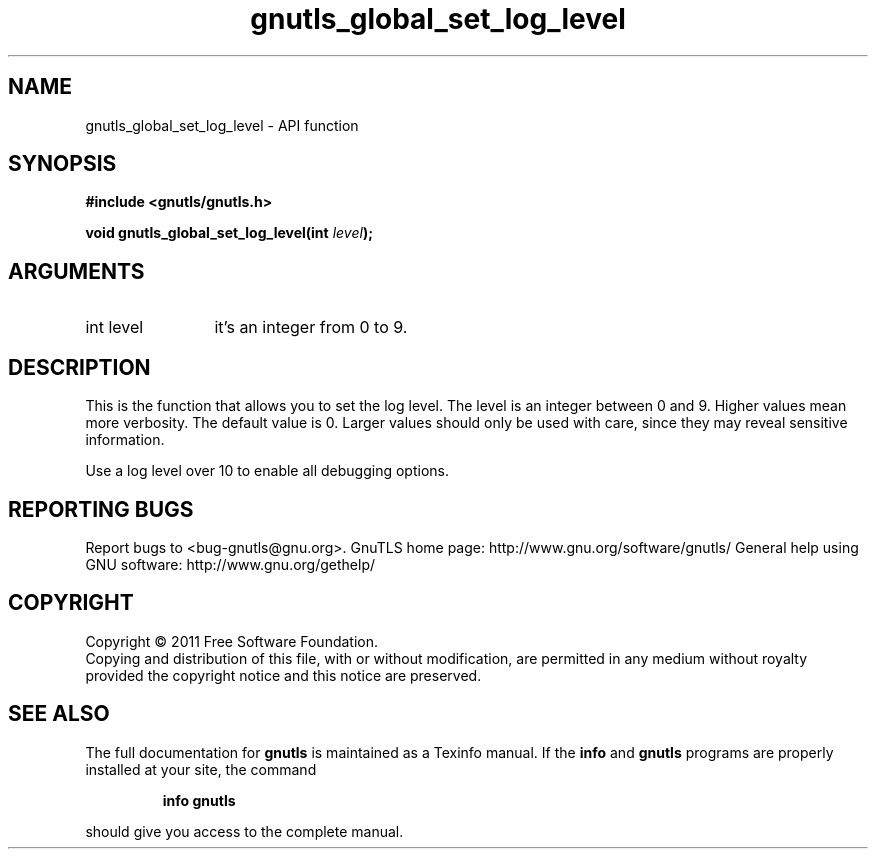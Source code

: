 .\" DO NOT MODIFY THIS FILE!  It was generated by gdoc.
.TH "gnutls_global_set_log_level" 3 "3.0.8" "gnutls" "gnutls"
.SH NAME
gnutls_global_set_log_level \- API function
.SH SYNOPSIS
.B #include <gnutls/gnutls.h>
.sp
.BI "void gnutls_global_set_log_level(int " level ");"
.SH ARGUMENTS
.IP "int level" 12
it's an integer from 0 to 9.
.SH " DESCRIPTION"
This is the function that allows you to set the log level.  The
level is an integer between 0 and 9.  Higher values mean more
verbosity. The default value is 0.  Larger values should only be
used with care, since they may reveal sensitive information.

Use a log level over 10 to enable all debugging options.
.SH "REPORTING BUGS"
Report bugs to <bug-gnutls@gnu.org>.
GnuTLS home page: http://www.gnu.org/software/gnutls/
General help using GNU software: http://www.gnu.org/gethelp/
.SH COPYRIGHT
Copyright \(co 2011 Free Software Foundation.
.br
Copying and distribution of this file, with or without modification,
are permitted in any medium without royalty provided the copyright
notice and this notice are preserved.
.SH "SEE ALSO"
The full documentation for
.B gnutls
is maintained as a Texinfo manual.  If the
.B info
and
.B gnutls
programs are properly installed at your site, the command
.IP
.B info gnutls
.PP
should give you access to the complete manual.
